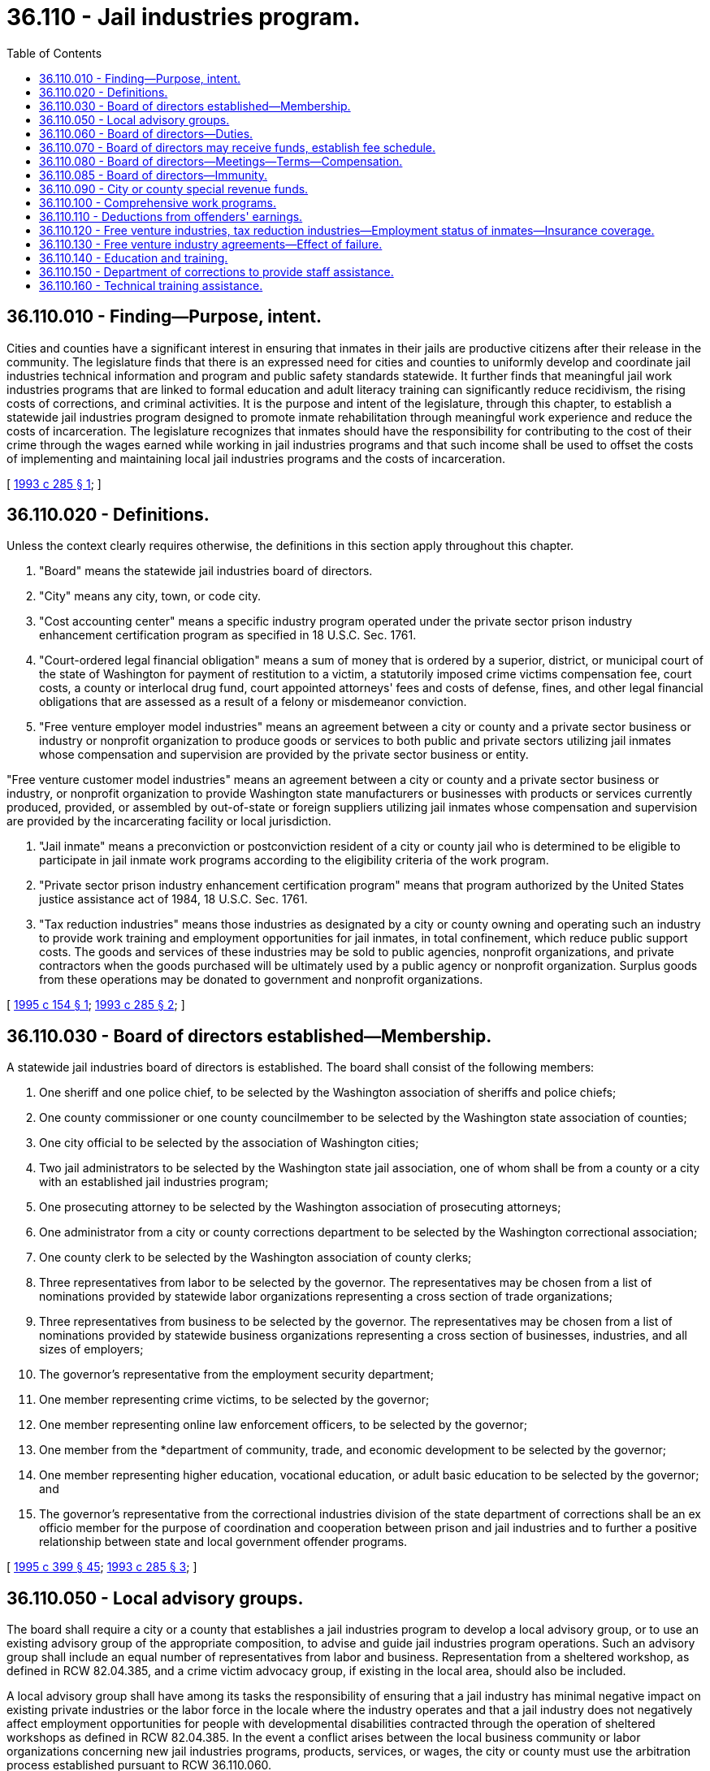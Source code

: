 = 36.110 - Jail industries program.
:toc:

== 36.110.010 - Finding—Purpose, intent.
Cities and counties have a significant interest in ensuring that inmates in their jails are productive citizens after their release in the community. The legislature finds that there is an expressed need for cities and counties to uniformly develop and coordinate jail industries technical information and program and public safety standards statewide. It further finds that meaningful jail work industries programs that are linked to formal education and adult literacy training can significantly reduce recidivism, the rising costs of corrections, and criminal activities. It is the purpose and intent of the legislature, through this chapter, to establish a statewide jail industries program designed to promote inmate rehabilitation through meaningful work experience and reduce the costs of incarceration. The legislature recognizes that inmates should have the responsibility for contributing to the cost of their crime through the wages earned while working in jail industries programs and that such income shall be used to offset the costs of implementing and maintaining local jail industries programs and the costs of incarceration.

[ http://lawfilesext.leg.wa.gov/biennium/1993-94/Pdf/Bills/Session%20Laws/House/1033.SL.pdf?cite=1993%20c%20285%20§%201[1993 c 285 § 1]; ]

== 36.110.020 - Definitions.
Unless the context clearly requires otherwise, the definitions in this section apply throughout this chapter.

. "Board" means the statewide jail industries board of directors.

. "City" means any city, town, or code city.

. "Cost accounting center" means a specific industry program operated under the private sector prison industry enhancement certification program as specified in 18 U.S.C. Sec. 1761.

. "Court-ordered legal financial obligation" means a sum of money that is ordered by a superior, district, or municipal court of the state of Washington for payment of restitution to a victim, a statutorily imposed crime victims compensation fee, court costs, a county or interlocal drug fund, court appointed attorneys' fees and costs of defense, fines, and other legal financial obligations that are assessed as a result of a felony or misdemeanor conviction.

. "Free venture employer model industries" means an agreement between a city or county and a private sector business or industry or nonprofit organization to produce goods or services to both public and private sectors utilizing jail inmates whose compensation and supervision are provided by the private sector business or entity.

"Free venture customer model industries" means an agreement between a city or county and a private sector business or industry, or nonprofit organization to provide Washington state manufacturers or businesses with products or services currently produced, provided, or assembled by out-of-state or foreign suppliers utilizing jail inmates whose compensation and supervision are provided by the incarcerating facility or local jurisdiction.

. "Jail inmate" means a preconviction or postconviction resident of a city or county jail who is determined to be eligible to participate in jail inmate work programs according to the eligibility criteria of the work program.

. "Private sector prison industry enhancement certification program" means that program authorized by the United States justice assistance act of 1984, 18 U.S.C. Sec. 1761.

. "Tax reduction industries" means those industries as designated by a city or county owning and operating such an industry to provide work training and employment opportunities for jail inmates, in total confinement, which reduce public support costs. The goods and services of these industries may be sold to public agencies, nonprofit organizations, and private contractors when the goods purchased will be ultimately used by a public agency or nonprofit organization. Surplus goods from these operations may be donated to government and nonprofit organizations.

[ http://lawfilesext.leg.wa.gov/biennium/1995-96/Pdf/Bills/Session%20Laws/House/1929-S.SL.pdf?cite=1995%20c%20154%20§%201[1995 c 154 § 1]; http://lawfilesext.leg.wa.gov/biennium/1993-94/Pdf/Bills/Session%20Laws/House/1033.SL.pdf?cite=1993%20c%20285%20§%202[1993 c 285 § 2]; ]

== 36.110.030 - Board of directors established—Membership.
A statewide jail industries board of directors is established. The board shall consist of the following members:

. One sheriff and one police chief, to be selected by the Washington association of sheriffs and police chiefs;

. One county commissioner or one county councilmember to be selected by the Washington state association of counties;

. One city official to be selected by the association of Washington cities;

. Two jail administrators to be selected by the Washington state jail association, one of whom shall be from a county or a city with an established jail industries program;

. One prosecuting attorney to be selected by the Washington association of prosecuting attorneys;

. One administrator from a city or county corrections department to be selected by the Washington correctional association;

. One county clerk to be selected by the Washington association of county clerks;

. Three representatives from labor to be selected by the governor. The representatives may be chosen from a list of nominations provided by statewide labor organizations representing a cross section of trade organizations;

. Three representatives from business to be selected by the governor. The representatives may be chosen from a list of nominations provided by statewide business organizations representing a cross section of businesses, industries, and all sizes of employers;

. The governor's representative from the employment security department;

. One member representing crime victims, to be selected by the governor;

. One member representing online law enforcement officers, to be selected by the governor;

. One member from the *department of community, trade, and economic development to be selected by the governor;

. One member representing higher education, vocational education, or adult basic education to be selected by the governor; and

. The governor's representative from the correctional industries division of the state department of corrections shall be an ex officio member for the purpose of coordination and cooperation between prison and jail industries and to further a positive relationship between state and local government offender programs.

[ http://lawfilesext.leg.wa.gov/biennium/1995-96/Pdf/Bills/Session%20Laws/House/1014.SL.pdf?cite=1995%20c%20399%20§%2045[1995 c 399 § 45]; http://lawfilesext.leg.wa.gov/biennium/1993-94/Pdf/Bills/Session%20Laws/House/1033.SL.pdf?cite=1993%20c%20285%20§%203[1993 c 285 § 3]; ]

== 36.110.050 - Local advisory groups.
The board shall require a city or a county that establishes a jail industries program to develop a local advisory group, or to use an existing advisory group of the appropriate composition, to advise and guide jail industries program operations. Such an advisory group shall include an equal number of representatives from labor and business. Representation from a sheltered workshop, as defined in RCW 82.04.385, and a crime victim advocacy group, if existing in the local area, should also be included.

A local advisory group shall have among its tasks the responsibility of ensuring that a jail industry has minimal negative impact on existing private industries or the labor force in the locale where the industry operates and that a jail industry does not negatively affect employment opportunities for people with developmental disabilities contracted through the operation of sheltered workshops as defined in RCW 82.04.385. In the event a conflict arises between the local business community or labor organizations concerning new jail industries programs, products, services, or wages, the city or county must use the arbitration process established pursuant to RCW 36.110.060.

[ http://lawfilesext.leg.wa.gov/biennium/1993-94/Pdf/Bills/Session%20Laws/House/1033.SL.pdf?cite=1993%20c%20285%20§%205[1993 c 285 § 5]; ]

== 36.110.060 - Board of directors—Duties.
The board, in accordance with chapter 34.05 RCW, shall:

. Establish an arbitration process for resolving conflicts arising among the local business community and labor organizations concerning new industries programs, products, services, or wages;

. Encourage the development of the collection and analysis of jail industries program data, including long-term tracking information on offender recidivism;

. Determine, by applying established federal guidelines and criteria, whether a city or a county jail free venture industries program complies with the private sector prison industry enhancement certification program. In so doing, also determine if that industry should be designated as a cost accounting center for the purposes of the federal certification program; and

. Provide technical assistance with product marketing.

[ http://lawfilesext.leg.wa.gov/biennium/1993-94/Pdf/Bills/Session%20Laws/House/1033.SL.pdf?cite=1993%20c%20285%20§%206[1993 c 285 § 6]; ]

== 36.110.070 - Board of directors may receive funds, establish fee schedule.
The board may receive funds from local, county, state, or federal sources and may receive grants to support its activities. The board may establish a reasonable schedule of suggested fees that will support statewide efforts to promote and facilitate jail industries that would be presented to cities and counties that have established jail industries programs.

[ http://lawfilesext.leg.wa.gov/biennium/1993-94/Pdf/Bills/Session%20Laws/House/1033.SL.pdf?cite=1993%20c%20285%20§%207[1993 c 285 § 7]; ]

== 36.110.080 - Board of directors—Meetings—Terms—Compensation.
The board shall initially convene at the call of the representative of the correctional industries division of the state department of corrections, together with the jail administrator selected from a city or a county with an established jail industries program, no later than six months after July 25, 1993. Subsequent meetings of the board shall be at the call of the board chairperson. The board shall meet at least twice a year.

The board shall elect a chairperson and other such officers as it deems appropriate. However, the chairperson may not be the representative of the correctional industries division of the state department of corrections nor any representative from a state executive branch agency.

Members of the board shall serve terms of three years each on a staggered schedule to be established by the first board. For purposes of initiating a staggered schedule of terms, some members of the first board may initially serve two years and some members may initially serve four years.

The members of the board shall serve without compensation but may be reimbursed for travel expenses from funds acquired under this chapter.

[ http://lawfilesext.leg.wa.gov/biennium/1993-94/Pdf/Bills/Session%20Laws/House/1033.SL.pdf?cite=1993%20c%20285%20§%208[1993 c 285 § 8]; ]

== 36.110.085 - Board of directors—Immunity.
Any member serving in their official capacity on the Washington state jail industries board, in either an appointed or advisory capacity, or either their employer or employers, or other entity that selected the members to serve, are immune from a civil action based upon an act performed in good faith.

[ http://lawfilesext.leg.wa.gov/biennium/1995-96/Pdf/Bills/Session%20Laws/House/1929-S.SL.pdf?cite=1995%20c%20154%20§%205[1995 c 154 § 5]; ]

== 36.110.090 - City or county special revenue funds.
A city or a county that implements a jail industries program may establish a separate fund for the operation of the program. This fund shall be a special revenue fund with continuing authority to receive income and pay expenses associated with the jail industries program.

[ http://lawfilesext.leg.wa.gov/biennium/1993-94/Pdf/Bills/Session%20Laws/House/1033.SL.pdf?cite=1993%20c%20285%20§%209[1993 c 285 § 9]; ]

== 36.110.100 - Comprehensive work programs.
Cities and counties participating in jail industries are authorized to provide for comprehensive work programs using jail inmate workers at worksites within jail facilities or at such places within the city or county as may be directed by the legislative authority of the city or county, as similarly provided under RCW 36.28.100.

[ http://lawfilesext.leg.wa.gov/biennium/1993-94/Pdf/Bills/Session%20Laws/House/1033.SL.pdf?cite=1993%20c%20285%20§%2010[1993 c 285 § 10]; ]

== 36.110.110 - Deductions from offenders' earnings.
When an offender is employed in a jail industries program for which pay is allowed, deductions may be made from these earnings for court-ordered legal financial obligations as directed by the court in reasonable amounts that do not unduly discourage the incentive to work. These deductions shall be disbursed as directed in RCW 9.94A.760.

In addition, inmates working in jail industries programs shall contribute toward costs to develop, implement, and operate jail industries programs. This amount shall be a reasonable amount that does not unduly discourage the incentive to work. The amount so deducted shall be deposited in the jail industries special revenue fund.

Upon request of the offender, family support may also be deducted and disbursed to a designated family member.

[ http://lawfilesext.leg.wa.gov/biennium/1993-94/Pdf/Bills/Session%20Laws/House/1033.SL.pdf?cite=1993%20c%20285%20§%2011[1993 c 285 § 11]; ]

== 36.110.120 - Free venture industries, tax reduction industries—Employment status of inmates—Insurance coverage.
. A jail inmate who works in a free venture industry or a tax reduction industry shall be considered an employee of that industry only for the purpose of the Washington industrial safety and health act, chapter 49.17 RCW, as long as the public safety is not compromised, and for eligibility for industrial insurance benefits under Title 51 RCW, as provided in this section. 

. For jail inmates participating in free venture employer model industries, the private sector business or industry or the nonprofit organization that is party to the agreement, shall provide industrial insurance coverage under Title 51 RCW. Local jurisdictions shall not be responsible for obligations under Title 51 RCW in a free venture employer model industry except as provided in RCW 36.110.130.

. For jail inmates participating in free venture customer model industries, the incarcerating entity or jurisdiction, the private sector business or industry, or the nonprofit organization that is party to the agreement, shall provide industrial insurance coverage under Title 51 RCW dependent upon how the parties to the agreement choose to finalize the agreement.

. For jail inmates incarcerated and participating in tax reduction industries:

.. Local jurisdictions that are self-insured may elect to provide medical aid benefits coverage only under chapter 51.36 RCW through the state fund.

.. Local jurisdictions, to include self-insured jurisdictions, may elect to provide industrial insurance coverage under Title 51 RCW through the state fund.

. If industrial insurance coverage under Title 51 RCW is provided for inmates under this section, eligibility for benefits for either the inmate or the inmate's dependents or beneficiaries for temporary total disability or permanent total disability under RCW 51.32.090 or 51.32.060, respectively, shall not take effect until the inmate is discharged from custody by order of a court of appropriate jurisdiction. Nothing in this section shall be construed to confer eligibility for any industrial insurance benefits to any jail inmate who is not employed in a free venture industry or a tax reduction industry.

[ http://lawfilesext.leg.wa.gov/biennium/1995-96/Pdf/Bills/Session%20Laws/House/1929-S.SL.pdf?cite=1995%20c%20154%20§%202[1995 c 154 § 2]; http://lawfilesext.leg.wa.gov/biennium/1993-94/Pdf/Bills/Session%20Laws/House/1033.SL.pdf?cite=1993%20c%20285%20§%2012[1993 c 285 § 12]; ]

== 36.110.130 - Free venture industry agreements—Effect of failure.
In the event of a failure such as a bankruptcy or dissolution, of a private sector business, industry, or nonprofit organization engaged in a free venture industry agreement, responsibility for obligations under Title 51 RCW must be borne by the city or county responsible for establishment of the free venture industry agreement, as if the city or county had been the employing agency. To ensure that this obligation can be clearly identified and accomplished, and to provide accountability for purposes of the department of labor and industries, a free venture jail industry agreement entered into by a city or county and private sector business, industry, or nonprofit organization should be filed under a separate business license application in accordance with chapter 19.02 RCW, establishing a new and separate account with the department of labor and industries, and not be reported under an existing account for parties to the free venture industry agreement.

[ http://lawfilesext.leg.wa.gov/biennium/2013-14/Pdf/Bills/Session%20Laws/House/1568-S.SL.pdf?cite=2013%20c%20144%20§%2038[2013 c 144 § 38]; http://lawfilesext.leg.wa.gov/biennium/1995-96/Pdf/Bills/Session%20Laws/House/1929-S.SL.pdf?cite=1995%20c%20154%20§%203[1995 c 154 § 3]; http://lawfilesext.leg.wa.gov/biennium/1993-94/Pdf/Bills/Session%20Laws/House/1033.SL.pdf?cite=1993%20c%20285%20§%2013[1993 c 285 § 13]; ]

== 36.110.140 - Education and training.
To the extent possible, jail industries programs shall be augmented by education and training to improve worker literacy and employability skills. Such education and training may include, but is not limited to, basic adult education, work towards earning a high school equivalency certificate as provided in RCW 28B.50.536, vocational and preemployment work maturity skills training, and apprenticeship classes.

[ http://lawfilesext.leg.wa.gov/biennium/2013-14/Pdf/Bills/Session%20Laws/House/1686-S.SL.pdf?cite=2013%20c%2039%20§%2018[2013 c 39 § 18]; http://lawfilesext.leg.wa.gov/biennium/1993-94/Pdf/Bills/Session%20Laws/House/1033.SL.pdf?cite=1993%20c%20285%20§%2014[1993 c 285 § 14]; ]

== 36.110.150 - Department of corrections to provide staff assistance.
Until sufficient funding is secured by the board to adequately provide staffing, basic staff assistance shall be provided, to the extent possible, by the department of corrections.

[ http://lawfilesext.leg.wa.gov/biennium/1993-94/Pdf/Bills/Session%20Laws/House/1033.SL.pdf?cite=1993%20c%20285%20§%2015[1993 c 285 § 15]; ]

== 36.110.160 - Technical training assistance.
Technical training assistance shall be provided to local jurisdictions by the board at the jurisdiction's request. To facilitate and promote the development of local jail industries programs, this training and technical assistance may include the following: (1) Delivery of statewide jail industry implementation workshops for administrators of jail industries programs; (2) development of recruitment and education programs for local business and labor to gain their participation; (3) ongoing staff assistance regarding local jail industries issues, such as sound business management skills, development of a professional business plan, responding to questions regarding risk management, industrial insurance, and similar matters; and (4) provision of guidelines and assistance for the coordination of basic educational programs and jail industries as well as other technical skills required by local jails in the implementation of safe, productive, and effective jail industries programs.

[ http://lawfilesext.leg.wa.gov/biennium/1995-96/Pdf/Bills/Session%20Laws/House/1929-S.SL.pdf?cite=1995%20c%20154%20§%204[1995 c 154 § 4]; ]


